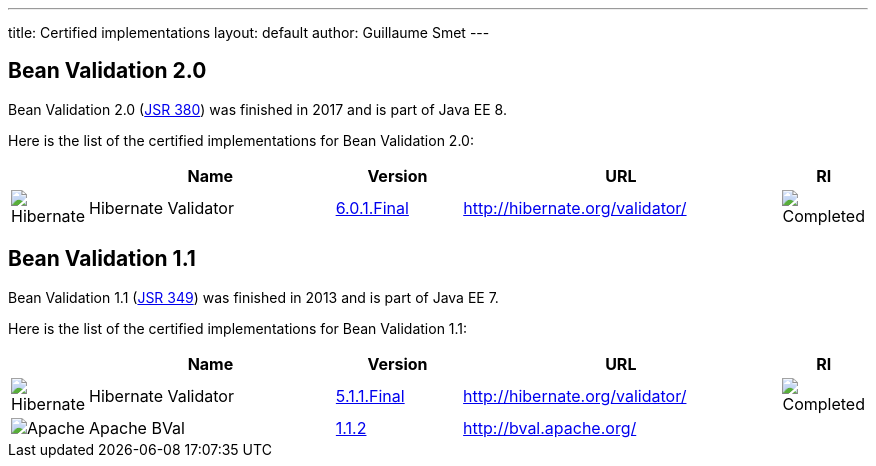 ---
title: Certified implementations
layout: default
author: Guillaume Smet
---

## Bean Validation 2.0

Bean Validation 2.0 (https://www.jcp.org/en/jsr/detail?id=380[JSR 380]) was finished in 2017 and is part of Java EE 8.

Here is the list of the certified implementations for Bean Validation 2.0:

[cols="1,4,2,5,1"]
|===
||Name|Version|URL|RI

|image:/images/hibernate.gif[Hibernate]|Hibernate Validator
|http://hibernate.org/validator/downloads/[6.0.1.Final]
|http://hibernate.org/validator/[]
|image:/images/completed.png[Completed]

|===

## Bean Validation 1.1

Bean Validation 1.1 (https://www.jcp.org/en/jsr/detail?id=349[JSR 349]) was finished in 2013 and is part of Java EE 7.

Here is the list of the certified implementations for Bean Validation 1.1:

[cols="1,4,2,5,1"]
|===
||Name|Version|URL|RI

|image:/images/hibernate.gif[Hibernate]|Hibernate Validator
|http://hibernate.org/validator/downloads/[5.1.1.Final]
|http://hibernate.org/validator/[]
|image:/images/completed.png[Completed]

|image:/images/bval-bean-small.png[Apache]|Apache BVal
|http://bval.apache.org/downloads.html[1.1.2]
|http://bval.apache.org/[]
|

|===

